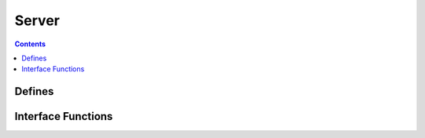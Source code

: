 Server
======

.. autocmodule:: server.h

.. contents::
    :depth: 3

Defines
-------

..  autocenumerator:: server.h::server_proto_t
    :members:

Interface Functions
-------------------

.. autocfunction:: server.h::server_new
.. autocfunction:: server.h::server_destroy
.. autocfunction:: server.h::server_start

